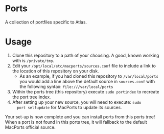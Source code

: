 * Ports
A collection of portfiles specific to Atlas.

* Usage
1. Clone this repository to a path of your choosing. A good, known
   working with is =/private/tmp=.
2. Edit your =/opt/local/etc/macports/sources.conf= file to include a
   link to the location of this repository on your disk.
   + As an example, if you had cloned this repository to
     =/var/local/ports= you would add a line above the default source
     in =sources.conf= with the following syntax:
     =file:///var/local/ports=
3. Within the ports tree (this repository) execute =sudo portindex= to
   recreate the port tree index.
4. After setting up your new source, you will need to execute: =sudo
   port selfupdate= for MacPorts to update its sources.

Your set-up is now complete and you can install ports from this ports
tree! When a port is not found in this ports tree, it will fallback to
the default MacPorts official source.
